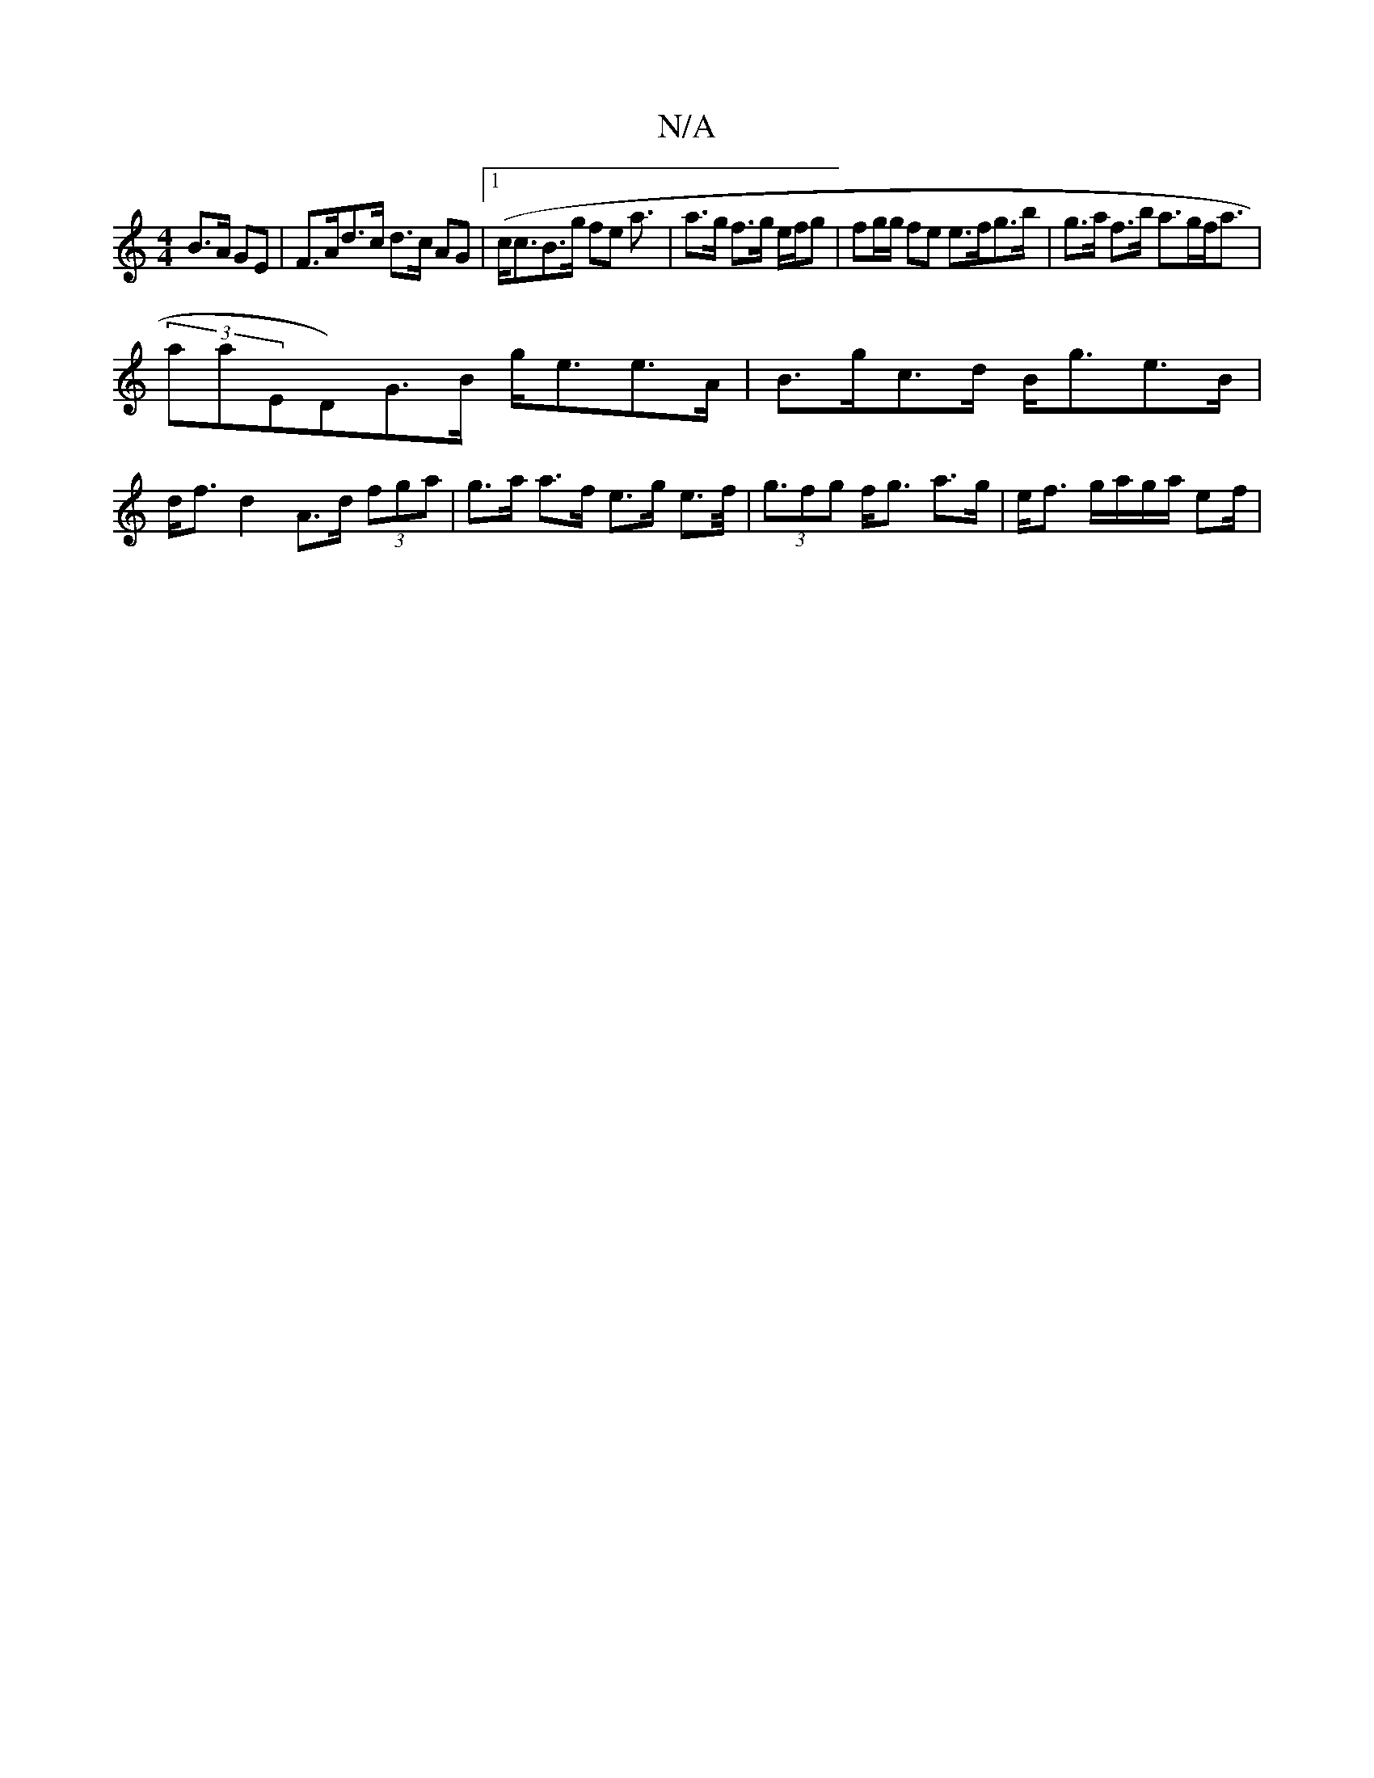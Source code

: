 X:1
T:N/A
M:4/4
R:N/A
K:Cmajor
/ B>A GE | F>Ad>c d>c AG|1 (c<cB>g fe a3/2|a>g f>g e/f/g | fg/g/ fe e>fg>b|g>a f>b a>gf<a |
(3asajED)G>B g<ee>A | B>gc>d B<ge>B | d<fd2 A>d (3fga | g>a a>f e>g e>f | (3<gfg f<g a>g | e<f g/a/g/a/ ef/|